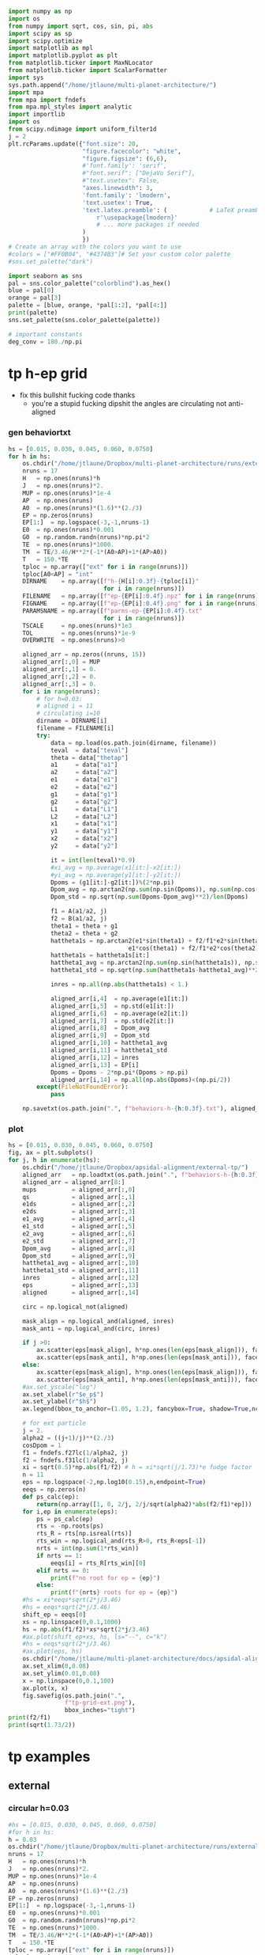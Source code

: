 #+BEGIN_SRC jupyter-python :session /jpy:localhost#8888:research
  import numpy as np
  import os
  from numpy import sqrt, cos, sin, pi, abs
  import scipy as sp
  import scipy.optimize
  import matplotlib as mpl
  import matplotlib.pyplot as plt
  from matplotlib.ticker import MaxNLocator
  from matplotlib.ticker import ScalarFormatter
  import sys
  sys.path.append("/home/jtlaune/multi-planet-architecture/")
  import mpa
  from mpa import fndefs
  from mpa.mpl_styles import analytic
  import importlib
  import os
  from scipy.ndimage import uniform_filter1d
  j = 2
  plt.rcParams.update({"font.size": 20,
                       "figure.facecolor": "white",
                       "figure.figsize": (6,6),
                       #'font.family': 'serif',
                       #"font.serif": ["DejaVu Serif"],
                       #"text.usetex": False,
                       "axes.linewidth": 3,
                       'font.family': 'lmodern',
                       'text.usetex': True,
                       'text.latex.preamble': (            # LaTeX preamble
                           r'\usepackage{lmodern}'
                           # ... more packages if needed
                       )
                       })
  # Create an array with the colors you want to use
  #colors = ["#FF0B04", "#4374B3"]# Set your custom color palette
  #sns.set_palette("dark")

  import seaborn as sns
  pal = sns.color_palette("colorblind").as_hex()
  blue = pal[0]
  orange = pal[3]
  palette = [blue, orange, *pal[1:2], *pal[4:]]
  print(palette)
  sns.set_palette(sns.color_palette(palette))

  # important constants
  deg_conv = 180./np.pi
#+END_SRC

#+RESULTS:
: ['#0173b2', '#d55e00', '#de8f05', '#cc78bc', '#ca9161', '#fbafe4', '#949494', '#ece133', '#56b4e9']

* tp h-ep grid 
- fix this bullshit fucking code thanks
  - you're a stupid fucking dipshit the angles are circulating not anti-aligned
*** gen behaviortxt
#+BEGIN_SRC jupyter-python :session /jpy:localhost#8888:research
  hs = [0.015, 0.030, 0.045, 0.060, 0.0750]
  for h in hs:
      os.chdir("/home/jtlaune/Dropbox/multi-planet-architecture/runs/external-tp/")
      nruns = 17
      H   = np.ones(nruns)*h
      J   = np.ones(nruns)*2.
      MUP = np.ones(nruns)*1e-4
      AP  = np.ones(nruns)
      A0  = np.ones(nruns)*(1.6)**(2./3)
      EP = np.zeros(nruns)
      EP[1:]  = np.logspace(-3,-1,nruns-1)
      E0  = np.ones(nruns)*0.001
      G0  = np.random.randn(nruns)*np.pi*2
      TE  = np.ones(nruns)*1000.
      TM  = TE/3.46/H**2*(-1*(A0>AP)+1*(AP>A0))
      T   = 150.*TE
      tploc = np.array(["ext" for i in range(nruns)])
      tploc[A0<AP] = "int"
      DIRNAME    = np.array([f"h-{H[i]:0.3f}-{tploc[i]}"
                             for i in range(nruns)])
      FILENAME   = np.array([f"ep-{EP[i]:0.4f}.npz" for i in range(nruns)])
      FIGNAME    = np.array([f"ep-{EP[i]:0.4f}.png" for i in range(nruns)])
      PARAMSNAME = np.array([f"parms-ep-{EP[i]:0.4f}.txt"
                             for i in range(nruns)])
      TSCALE     = np.ones(nruns)*1e3
      TOL        = np.ones(nruns)*1e-9
      OVERWRITE  = np.ones(nruns)>0

      aligned_arr = np.zeros((nruns, 15))
      aligned_arr[:,0] = MUP
      aligned_arr[:,1] = 0.
      aligned_arr[:,2] = 0.
      aligned_arr[:,3] = 0.
      for i in range(nruns):
          # for h=0.03:
          # aligned i = 11
          # circulating i=10
          dirname = DIRNAME[i]
          filename = FILENAME[i]
          try:
              data = np.load(os.path.join(dirname, filename))
              teval  = data["teval"]
              theta = data["thetap"]
              a1     = data["a1"]
              a2     = data["a2"]
              e1     = data["e1"]
              e2     = data["e2"]
              g1     = data["g1"]
              g2     = data["g2"]
              L1     = data["L1"]
              L2     = data["L2"]
              x1     = data["x1"]
              y1     = data["y1"]
              x2     = data["x2"]
              y2     = data["y2"]

              it = int(len(teval)*0.9)
              #xi_avg = np.average(x1[it:]-x2[it:])
              #yi_avg = np.average(y1[it:]-y2[it:])
              Dpoms = (g1[it:]-g2[it:])%(2*np.pi)
              Dpom_avg = np.arctan2(np.sum(np.sin(Dpoms)), np.sum(np.cos(Dpoms)))
              Dpom_std = np.sqrt(np.sum(Dpoms-Dpom_avg)**2)/len(Dpoms)

              f1 = A(a1/a2, j)
              f2 = B(a1/a2, j)
              theta1 = theta + g1
              theta2 = theta + g2
              hattheta1s = np.arctan2(e1*sin(theta1) + f2/f1*e2*sin(theta2),
                                    e1*cos(theta1) + f2/f1*e2*cos(theta2))
              hattheta1s = hattheta1s[it:]
              hattheta1_avg = np.arctan2(np.sum(np.sin(hattheta1s)), np.sum(np.cos(hattheta1s)))
              hattheta1_std = np.sqrt(np.sum(hattheta1s-hattheta1_avg)**2)/len(hattheta1s)

              inres = np.all(np.abs(hattheta1s) < 1.)

              aligned_arr[i,4]  = np.average(e1[it:])
              aligned_arr[i,5]  = np.std(e1[it:])
              aligned_arr[i,6]  = np.average(e2[it:])
              aligned_arr[i,7]  = np.std(e2[it:])
              aligned_arr[i,8]  = Dpom_avg
              aligned_arr[i,9]  = Dpom_std
              aligned_arr[i,10] = hattheta1_avg
              aligned_arr[i,11] = hattheta1_std
              aligned_arr[i,12] = inres
              aligned_arr[i,13] = EP[i]
              Dpoms = Dpoms - 2*np.pi*(Dpoms > np.pi)
              aligned_arr[i,14] = np.all(np.abs(Dpoms)<(np.pi/2))
          except(FileNotFoundError):
              pass

      np.savetxt(os.path.join(".", f"behaviors-h-{h:0.3f}.txt"), aligned_arr)
#+END_SRC

#+RESULTS:

*** plot
#+BEGIN_SRC jupyter-python :session /jpy:localhost#8888:research
  hs = [0.015, 0.030, 0.045, 0.060, 0.0750]
  fig, ax = plt.subplots()
  for j, h in enumerate(hs):
      os.chdir("/home/jtlaune/Dropbox/apsidal-alignment/external-tp/")
      aligned_arr   = np.loadtxt(os.path.join(".", f"behaviors-h-{h:0.3f}.txt"))
      aligned_arr = aligned_arr[8:]
      mups          = aligned_arr[:,0]
      qs            = aligned_arr[:,1]
      e1ds          = aligned_arr[:,2]
      e2ds          = aligned_arr[:,3]
      e1_avg        = aligned_arr[:,4]
      e1_std        = aligned_arr[:,5]  
      e2_avg        = aligned_arr[:,6]
      e2_std        = aligned_arr[:,7]
      Dpom_avg      = aligned_arr[:,8]
      Dpom_std      = aligned_arr[:,9]
      hattheta1_avg = aligned_arr[:,10]
      hattheta1_std = aligned_arr[:,11]
      inres         = aligned_arr[:,12]
      eps           = aligned_arr[:,13]
      aligned       = aligned_arr[:,14]

      circ = np.logical_not(aligned)

      mask_align = np.logical_and(aligned, inres)
      mask_anti = np.logical_and(circ, inres)

      if j >0:
          ax.scatter(eps[mask_align], h*np.ones(len(eps[mask_align])), facecolors='k', edgecolors='k')
          ax.scatter(eps[mask_anti], h*np.ones(len(eps[mask_anti])), facecolors='none', edgecolors='k')
      else:
          ax.scatter(eps[mask_align], h*np.ones(len(eps[mask_align])), facecolors='k', edgecolors='k', label=r"$\varpi$-aligned")
          ax.scatter(eps[mask_anti], h*np.ones(len(eps[mask_anti])), facecolors='none', edgecolors='k', label=r"$\varpi$-circulating")
      #ax.set_yscale("log")
      ax.set_xlabel(r"$e_p$")
      ax.set_ylabel(r"$h$")
      ax.legend(bbox_to_anchor=(1.05, 1.2), fancybox=True, shadow=True,ncol=3)

      # for ext particle
      j = 2. 
      alpha2 = ((j+1)/j)**(2./3)
      cosDpom = 1
      f1 = fndefs.f27lc(1/alpha2, j)
      f2 = fndefs.f31lc(1/alpha2, j)
      xi = sqrt(0.5)*np.abs(f1/f2) # h = xi*sqrt(j/1.73)*e fudge factor
      n = 11
      eps = np.logspace(-2,np.log10(0.15),n,endpoint=True)
      eeqs = np.zeros(n)
      def ps_calc(ep):
          return(np.array([1, 0, 2/j, 2/j/sqrt(alpha2)*abs(f2/f1)*ep]))
      for i,ep in enumerate(eps):
          ps = ps_calc(ep)
          rts = -np.roots(ps)
          rts_R = rts[np.isreal(rts)]
          rts_win = np.logical_and(rts_R>0, rts_R<eps[-1])
          nrts = int(np.sum(1*rts_win))
          if nrts == 1:
              eeqs[i] = rts_R[rts_win][0]
          elif nrts == 0:
              print(f"no root for ep = {ep}")
          else:
              print(f"{nrts} roots for ep = {ep}")
      #hs = xi*eeqs*sqrt(2*j/3.46)
      #hs = eeqs*sqrt(2*j/3.46)
      shift_ep = eeqs[0]
      xs = np.linspace(0,0.1,1000)
      hs = np.abs(f1/f2)*xs*sqrt(2*j/3.46)
      #ax.plot(shift_ep+xs, hs, ls="--", c="k")
      #hs = eeqs*sqrt(2*j/3.46)
      #ax.plot(eps, hs)
      os.chdir("/home/jtlaune/multi-planet-architecture/docs/apsidal-alignment/")
      ax.set_xlim(0,0.08)
      ax.set_ylim(0.01,0.08)
      x = np.linspace(0,0.1,100)
      ax.plot(x, x)
      fig.savefig(os.path.join(".",
                  f"tp-grid-ext.png"),
                  bbox_inches="tight")
  print(f2/f1)
  print(sqrt(1.73/2))
#+END_SRC

#+RESULTS:
:RESULTS:
#+begin_example
  /tmp/ipykernel_20918/984910014.py:58: ComplexWarning: Casting complex values to real discards the imaginary part
    eeqs[i] = rts_R[rts_win][0]
  no root for ep = 0.15
  /tmp/ipykernel_20918/984910014.py:58: ComplexWarning: Casting complex values to real discards the imaginary part
    eeqs[i] = rts_R[rts_win][0]
  no root for ep = 0.15
  /tmp/ipykernel_20918/984910014.py:58: ComplexWarning: Casting complex values to real discards the imaginary part
    eeqs[i] = rts_R[rts_win][0]
  no root for ep = 0.15
  /tmp/ipykernel_20918/984910014.py:58: ComplexWarning: Casting complex values to real discards the imaginary part
    eeqs[i] = rts_R[rts_win][0]
  no root for ep = 0.15
  /tmp/ipykernel_20918/984910014.py:58: ComplexWarning: Casting complex values to real discards the imaginary part
    eeqs[i] = rts_R[rts_win][0]
  no root for ep = 0.15
  -1.2265343439240521
  0.9300537618869137
#+end_example
[[file:./.ob-jupyter/7f51f096d7d4fba5c37f718908d7bec1eedb4cf3.png]]
:END:

* tp examples
** external
*** circular h=0.03
#+BEGIN_SRC jupyter-python :session /jpy:localhost#8888:research
  #hs = [0.015, 0.030, 0.045, 0.060, 0.0750]
  #for h in hs:
  h = 0.03
  os.chdir("/home/jtlaune/Dropbox/multi-planet-architecture/runs/external-tp/")
  nruns = 17
  H   = np.ones(nruns)*h
  J   = np.ones(nruns)*2.
  MUP = np.ones(nruns)*1e-4
  AP  = np.ones(nruns)
  A0  = np.ones(nruns)*(1.6)**(2./3)
  EP = np.zeros(nruns)
  EP[1:]  = np.logspace(-3,-1,nruns-1)
  E0  = np.ones(nruns)*0.001
  G0  = np.random.randn(nruns)*np.pi*2
  TE  = np.ones(nruns)*1000.
  TM  = TE/3.46/H**2*(-1*(A0>AP)+1*(AP>A0))
  T   = 150.*TE
  tploc = np.array(["ext" for i in range(nruns)])
  tploc[A0<AP] = "int"
  DIRNAME    = np.array([f"h-{H[i]:0.3f}-{tploc[i]}"
                         for i in range(nruns)])
  FILENAME   = np.array([f"ep-{EP[i]:0.4f}.npz" for i in range(nruns)])
  FIGNAME    = np.array([f"ep-{EP[i]:0.4f}.png" for i in range(nruns)])
  PARAMSNAME = np.array([f"parms-ep-{EP[i]:0.4f}.txt"
                         for i in range(nruns)])
  TSCALE     = np.ones(nruns)*1e3
  TOL        = np.ones(nruns)*1e-9
  OVERWRITE  = np.ones(nruns)>0

  # for h=0.03:
  # circulating i=13
  # aligned i = 14
  i = 0

  dirname = DIRNAME[i]
  filename = FILENAME[i]
  data = np.load(os.path.join(dirname, filename))
  teval  = data["teval"]
  theta = data["thetap"]
  a1     = data["a1"]
  a2     = data["a2"]
  e1     = data["e1"]
  e2     = data["e2"]
  g1     = data["g1"]
  g2     = data["g2"]
  L1     = data["L1"]
  L2     = data["L2"]
  x1     = data["x1"]
  y1     = data["y1"]
  x2     = data["x2"]
  y2     = data["y2"]
  fontsize=24
  fig, ax = plt.subplots(3,2, figsize=(18,12))
  tscale = 1.

  iplt0 = np.where(teval > 1e2)[0][0]
  teval = teval[iplt0:]

  iplt = np.where(teval > 1e5)[0][0]

  for axi in ax.flatten():
      axi.tick_params(which="major", labelsize=fontsize, width=3, length=8,
                      bottom=True, top=True, left=True, right=True,
                      direction="in", pad=10)
      axi.tick_params(which="minor", labelsize=fontsize, width=3, length=4,
                      bottom=True, top=True, left=True, right=True,
                      direction="in", pad=10)
      axi.set_xlim((teval[:iplt][0]/tscale, teval[:iplt][-1]/tscale))
      axi.set_xlabel(r"$t$ [y]", fontsize=fontsize)
      axi.yaxis.set_major_locator(MaxNLocator(4))
      axi.set_xscale("log")

  ax[0,0].scatter(teval[:iplt]/tscale, a1[:iplt], s=2, alpha=0.05, c="k")
  ax[0,0].scatter(teval[:iplt]/tscale, a2[:iplt], s=2, alpha=0.05, c="r")
  ax[0,0].set_ylabel(r"semimajor axis", fontsize=fontsize)
  ax[0,0].set_ylim(0.9, 1.5)

  ax[0,1].scatter(teval[:iplt]/tscale, (a2[:iplt]/a1[:iplt])**1.5, s=2, alpha=0.05, c="k")
  ax[0,1].set_ylabel(r"$P_2/P_1$", fontsize=fontsize)

  ax[2,0].scatter(teval[:iplt]/tscale,e2[:iplt], s=2, alpha=0.05, c="k", label=r"$e_2$")
  ax[2,0].set_ylabel(r"$e$", fontsize=fontsize)
  ax[2,0].set_ylim(0, 0.04)
  j = 2
  ax[2,0].axhline(y=sqrt(-TE[0]/TM[0]/(2*j)), ls="--", c="g")
  #C0 = mpl.lines.Line2D([], [], color='k', marker="o", linestyle='None',
  #                      markersize=10, label=r'$e_1$')
  #C1 = mpl.lines.Line2D([], [], color='r', marker="o", linestyle='None',
  #                      markersize=10, label=r'$e_2$')

  #ax[2,0].legend(handles=[C0, C1], loc="upper left", ncol=2)


  theta1 = (theta+g1)%(2*np.pi)
  theta2 = (theta+g2)%(2*np.pi)
  ax[1,0].scatter(teval[:iplt]/tscale, theta1[:iplt]*deg_conv, s=2, alpha=0.05, c="k")
  ax[1,0].set_ylabel(r"$\theta_1$", fontsize=fontsize)
  ax[1,0].set_ylim(0, 2*np.pi*deg_conv)

  ax[1,1].scatter(teval[:iplt]/tscale, theta2[:iplt]*deg_conv, s=2, alpha=0.05, c="r")
  ax[1,1].set_ylabel(r"$\theta_2$", fontsize=fontsize)
  ax[1,1].set_ylim(0, 2*np.pi*deg_conv)

  ax[2,1].scatter(teval[:iplt]/tscale,-g2[:iplt]*deg_conv, s=2, alpha=0.05, c="k")
  ax[2,1].set_ylabel(r"$\varpi$", fontsize=fontsize)
  ax[2,1].set_ylim(-180,180)
  #ax[2,1].axhline(y=180., c="green", ls="--", lw=3, label="$180^\circ$")
  #ax[2,1].legend()

  fig.subplots_adjust(hspace=0.4, wspace=0.2)
  
  os.chdir("/home/jtlaune/Dropbox/multi-planet-architecture/docs/apsidal-alignment/")
  figname = f"tp-h{h:0.3f}-ext-ep{e1[0]:0.3f}-circ.png"
  print(figname)
  fig.savefig(figname, bbox_inches="tight")
#+END_SRC

#+RESULTS:
:RESULTS:
: tp-h0.030-ext-ep0.000-circ.png
[[file:./.ob-jupyter/71b2f344e721e99744e1cd6443c80265200e75b0.png]]
:END:

*** circulating
#+BEGIN_SRC jupyter-python :session /jpy:localhost#8888:research
  #hs = [0.015, 0.030, 0.045, 0.060, 0.0750]
  #for h in hs:
  h = 0.03
  os.chdir("/home/jtlaune/Dropbox/multi-planet-architecture/runs/external-tp/")
  nruns = 17
  H   = np.ones(nruns)*h
  J   = np.ones(nruns)*2.
  MUP = np.ones(nruns)*1e-4
  AP  = np.ones(nruns)
  A0  = np.ones(nruns)*(1.6)**(2./3)
  EP = np.zeros(nruns)
  EP[1:]  = np.logspace(-3,-1,nruns-1)
  E0  = np.ones(nruns)*0.001
  G0  = np.random.randn(nruns)*np.pi*2
  TE  = np.ones(nruns)*1000.
  TM  = TE/3.46/H**2*(-1*(A0>AP)+1*(AP>A0))
  T   = 150.*TE
  tploc = np.array(["ext" for i in range(nruns)])
  tploc[A0<AP] = "int"
  DIRNAME    = np.array([f"h-{H[i]:0.3f}-{tploc[i]}"
                         for i in range(nruns)])
  FILENAME   = np.array([f"ep-{EP[i]:0.4f}.npz" for i in range(nruns)])
  FIGNAME    = np.array([f"ep-{EP[i]:0.4f}.png" for i in range(nruns)])
  PARAMSNAME = np.array([f"parms-ep-{EP[i]:0.4f}.txt"
                         for i in range(nruns)])
  TSCALE     = np.ones(nruns)*1e3
  TOL        = np.ones(nruns)*1e-9
  OVERWRITE  = np.ones(nruns)>0

  # for h=0.03:
  # circulating i=13
  # aligned i = 14
  i = 13

  dirname = DIRNAME[i]
  filename = FILENAME[i]
  data = np.load(os.path.join(dirname, filename))
  teval  = data["teval"]
  theta = data["thetap"]
  a1     = data["a1"]
  a2     = data["a2"]
  e1     = data["e1"]
  e2     = data["e2"]
  g1     = data["g1"]
  g2     = data["g2"]
  L1     = data["L1"]
  L2     = data["L2"]
  x1     = data["x1"]
  y1     = data["y1"]
  x2     = data["x2"]
  y2     = data["y2"]

  fontsize=24
  fig, ax = plt.subplots(3,2, figsize=(18,12))
  tscale = 1.

  iplt0 = np.where(teval > 1e2)[0][0]
  teval = teval[iplt0:]

  iplt = np.where(teval > 1e5)[0][0]

  for axi in ax.flatten():
      axi.tick_params(which="major", labelsize=fontsize, width=3, length=8,
                      bottom=True, top=True, left=True, right=True,
                      direction="in", pad=10)
      axi.tick_params(which="minor", labelsize=fontsize, width=3, length=4,
                      bottom=True, top=True, left=True, right=True,
                      direction="in", pad=10)
      axi.set_xlim((teval[:iplt][0]/tscale, teval[:iplt][-1]/tscale))
      axi.set_xlabel(r"$t$ [y]", fontsize=fontsize)
      axi.yaxis.set_major_locator(MaxNLocator(4))
      axi.set_xscale("log")

  ax[0,0].scatter(teval[:iplt]/tscale, a1[:iplt], s=2, alpha=0.05, c="k")
  ax[0,0].scatter(teval[:iplt]/tscale, a2[:iplt], s=2, alpha=0.05, c="r")
  ax[0,0].set_ylabel(r"semimajor axis", fontsize=fontsize)
  ax[0,0].set_ylim(0.9, 1.5)

  ax[0,1].scatter(teval[:iplt]/tscale, (a2[:iplt]/a1[:iplt])**1.5, s=2, alpha=0.05, c="k")
  ax[0,1].set_ylabel(r"$P_2/P_1$", fontsize=fontsize)

  ax[2,0].scatter(teval[:iplt]/tscale,e2[:iplt], s=2, alpha=0.05, c="k", label=r"$e_2$")
  ax[2,0].set_ylabel(r"$e$", fontsize=fontsize)
  ax[2,0].set_ylim(0, 0.1)
  j = 2
  #ax[2,0].axhline(y=sqrt(-TE[0]/TM[0]/(2*j)), ls="--", c="g")
  #C0 = mpl.lines.Line2D([], [], color='k', marker="o", linestyle='None',
  #                      markersize=10, label=r'$e_1$')
  #C1 = mpl.lines.Line2D([], [], color='r', marker="o", linestyle='None',
  #                      markersize=10, label=r'$e_2$')

  #ax[2,0].legend(handles=[C0, C1], loc="upper left", ncol=2)


  theta1 = (theta+g1)%(2*np.pi)
  theta2 = (theta+g2)%(2*np.pi)
  ax[1,0].scatter(teval[:iplt]/tscale, theta1[:iplt]*deg_conv, s=2, alpha=0.05, c="k")
  ax[1,0].set_ylabel(r"$\theta_1$", fontsize=fontsize)
  ax[1,0].set_ylim(0, 2*np.pi*deg_conv)

  ax[1,1].scatter(teval[:iplt]/tscale, theta2[:iplt]*deg_conv, s=2, alpha=0.05, c="r")
  ax[1,1].set_ylabel(r"$\theta_2$", fontsize=fontsize)
  ax[1,1].set_ylim(0, 2*np.pi*deg_conv)

  ax[2,1].scatter(teval[:iplt]/tscale,-g2[:iplt]*deg_conv, s=2, alpha=0.05, c="k")
  ax[2,1].set_ylabel(r"$\varpi$", fontsize=fontsize)
  ax[2,1].set_ylim(-180,180)
  #ax[2,1].axhline(y=180., c="green", ls="--", lw=3, label="$180^\circ$")
  #ax[2,1].legend()

  fig.subplots_adjust(hspace=0.4, wspace=0.2)

  os.chdir("/home/jtlaune/Dropbox/multi-planet-architecture/docs/apsidal-alignment/")
  figname = f"tp-h{h:0.3f}-ext-ep{e1[0]:0.3f}-circ.png"
  print(figname)
  fig.savefig(figname, bbox_inches="tight")
#+END_SRC

#+RESULTS:
:RESULTS:
: tp-h0.030-ext-ep0.040-circ.png
[[file:./.ob-jupyter/9cb76167ac3cd4545a8ba8e62cdb392f1b046745.png]]
:END:

*** aligned
#+BEGIN_SRC jupyter-python :session /jpy:localhost#8888:research
  #hs = [0.015, 0.030, 0.045, 0.060, 0.0750]
  #for h in hs:
  h = 0.03
  os.chdir("/home/jtlaune/Dropbox/multi-planet-architecture/runs/external-tp/")
  nruns = 17
  H   = np.ones(nruns)*h
  J   = np.ones(nruns)*2.
  MUP = np.ones(nruns)*1e-4
  AP  = np.ones(nruns)
  A0  = np.ones(nruns)*(1.6)**(2./3)
  EP = np.zeros(nruns)
  EP[1:]  = np.logspace(-3,-1,nruns-1)
  E0  = np.ones(nruns)*0.001
  G0  = np.random.randn(nruns)*np.pi*2
  TE  = np.ones(nruns)*1000.
  TM  = TE/3.46/H**2*(-1*(A0>AP)+1*(AP>A0))
  T   = 150.*TE
  tploc = np.array(["ext" for i in range(nruns)])
  tploc[A0<AP] = "int"
  DIRNAME    = np.array([f"h-{H[i]:0.3f}-{tploc[i]}"
                         for i in range(nruns)])
  FILENAME   = np.array([f"ep-{EP[i]:0.4f}.npz" for i in range(nruns)])
  FIGNAME    = np.array([f"ep-{EP[i]:0.4f}.png" for i in range(nruns)])
  PARAMSNAME = np.array([f"parms-ep-{EP[i]:0.4f}.txt"
                         for i in range(nruns)])
  TSCALE     = np.ones(nruns)*1e3
  TOL        = np.ones(nruns)*1e-9
  OVERWRITE  = np.ones(nruns)>0

  # for h=0.03:
  # circulating i=13
  # aligned i = 14
  i = 14

  dirname = DIRNAME[i]
  filename = FILENAME[i]
  data = np.load(os.path.join(dirname, filename))
  teval  = data["teval"]
  theta = data["thetap"]
  a1     = data["a1"]
  a2     = data["a2"]
  e1     = data["e1"]
  e2     = data["e2"]
  g1     = data["g1"]
  g2     = data["g2"]
  L1     = data["L1"]
  L2     = data["L2"]
  x1     = data["x1"]
  y1     = data["y1"]
  x2     = data["x2"]
  y2     = data["y2"]
  
  fontsize=24
  fig, ax = plt.subplots(3,2, figsize=(18,12))
  tscale = 1.

  iplt0 = np.where(teval > 1e2)[0][0]
  teval = teval[iplt0:]

  iplt = np.where(teval > 1e5)[0][0]

  for axi in ax.flatten():
      axi.tick_params(which="major", labelsize=fontsize, width=3, length=8,
                      bottom=True, top=True, left=True, right=True,
                      direction="in", pad=10)
      axi.tick_params(which="minor", labelsize=fontsize, width=3, length=4,
                      bottom=True, top=True, left=True, right=True,
                      direction="in", pad=10)
      axi.set_xlim((teval[:iplt][0]/tscale, teval[:iplt][-1]/tscale))
      axi.set_xlabel(r"$t$ [y]", fontsize=fontsize)
      axi.yaxis.set_major_locator(MaxNLocator(4))
      axi.set_xscale("log")

  ax[0,0].scatter(teval[:iplt]/tscale, a1[:iplt], s=2, alpha=0.05, c="k")
  ax[0,0].scatter(teval[:iplt]/tscale, a2[:iplt], s=2, alpha=0.05, c="r")
  ax[0,0].set_ylabel(r"semimajor axis", fontsize=fontsize)
  ax[0,0].set_ylim(0.9, 1.5)

  ax[0,1].scatter(teval[:iplt]/tscale, (a2[:iplt]/a1[:iplt])**1.5, s=2, alpha=0.05, c="k")
  ax[0,1].set_ylabel(r"$P_2/P_1$", fontsize=fontsize)

  ax[2,0].scatter(teval[:iplt]/tscale,e2[:iplt], s=2, alpha=0.05, c="k", label=r"$e_2$")
  ax[2,0].set_ylabel(r"$e$", fontsize=fontsize)
  ax[2,0].set_ylim(0, 0.1)
  j = 2
  #ax[2,0].axhline(y=sqrt(-TE[0]/TM[0]/(2*j)), ls="--", c="g")
  #C0 = mpl.lines.Line2D([], [], color='k', marker="o", linestyle='None',
  #                      markersize=10, label=r'$e_1$')
  #C1 = mpl.lines.Line2D([], [], color='r', marker="o", linestyle='None',
  #                      markersize=10, label=r'$e_2$')

  #ax[2,0].legend(handles=[C0, C1], loc="upper left", ncol=2)


  theta1 = (theta+g1)%(2*np.pi)
  theta2 = (theta+g2)%(2*np.pi)
  ax[1,0].scatter(teval[:iplt]/tscale, theta1[:iplt]*deg_conv, s=2, alpha=0.05, c="k")
  ax[1,0].set_ylabel(r"$\theta_1$", fontsize=fontsize)
  ax[1,0].set_ylim(0, 2*np.pi*deg_conv)

  ax[1,1].scatter(teval[:iplt]/tscale, theta2[:iplt]*deg_conv, s=2, alpha=0.05, c="r")
  ax[1,1].scatter(teval[:iplt]/tscale, hattheta[:iplt]*deg_conv, s=2, alpha=0.05, c="r")
  ax[1,1].set_ylabel(r"$\theta_2$", fontsize=fontsize)
  ax[1,1].set_ylim(0, 2*np.pi*deg_conv)

  ax[2,1].scatter(teval[:iplt]/tscale,-g2[:iplt]*deg_conv, s=2, alpha=0.05, c="k")
  ax[2,1].set_ylabel(r"$\varpi$", fontsize=fontsize)
  ax[2,1].set_ylim(-180,180)
  #ax[2,1].axhline(y=180., c="green", ls="--", lw=3, label="$180^\circ$")
  #ax[2,1].legend()

  fig.subplots_adjust(hspace=0.4, wspace=0.2)

  os.chdir("/home/jtlaune/Dropbox/multi-planet-architecture/docs/apsidal-alignment/")
  figname = f"tp-h{h:0.3f}-ext-ep{e1[0]:0.3f}-aligned.png"
  print(figname)
  fig.savefig(figname, bbox_inches="tight")
#+END_SRC

#+RESULTS:
:RESULTS:
: tp-h0.030-ext-ep0.054-aligned.png
[[file:./.ob-jupyter/3e834e270c5cb20c66891c024c9ef3d779e3e7f4.png]]
:END:

* tp equilibrium eccs
** int/ext
#+BEGIN_SRC jupyter-python :session /jpy:localhost#8888:research
  fig, ax = plt.subplots(1,2,figsize=(10,5))
  #hs = [0.015, 0.030, 0.045, 0.060, 0.0750]
  hs = [0.015, 0.045, 0.060, 0.0750]
  for h in hs:
      os.chdir("/home/jtlaune/Dropbox/multi-planet-architecture/runs/external-tp/")
      nruns = 1
      H   = np.ones(nruns)*h
      J   = np.ones(nruns)*2.
      MUP = np.ones(nruns)*1e-4
      AP  = np.ones(nruns)
      A0  = np.ones(nruns)*(1.6)**(2./3)
      EP = np.zeros(nruns)
      EP[1:]  = np.logspace(-3,-1,nruns-1)
      E0  = np.ones(nruns)*0.001
      G0  = np.random.randn(nruns)*np.pi*2
      TE  = np.ones(nruns)*1000.
      TM  = TE/3.46/H**2*(-1*(A0>AP)+1*(AP>A0))
      T   = 150.*TE
      tploc = np.array(["ext" for i in range(nruns)])
      tploc[A0<AP] = "int"
      DIRNAME    = np.array([f"h-{H[i]:0.3f}-{tploc[i]}"
                             for i in range(nruns)])
      FILENAME   = np.array([f"ep-{EP[i]:0.4f}.npz" for i in range(nruns)])
      FIGNAME    = np.array([f"ep-{EP[i]:0.4f}.png" for i in range(nruns)])
      PARAMSNAME = np.array([f"parms-ep-{EP[i]:0.4f}.txt"
                             for i in range(nruns)])
      TSCALE     = np.ones(nruns)*1e3
      TOL        = np.ones(nruns)*1e-9
      OVERWRITE  = np.ones(nruns)>0

      aligned_arr = np.zeros((nruns, 15))
      aligned_arr[:,0] = MUP
      aligned_arr[:,1] = 0.
      aligned_arr[:,2] = 0.
      aligned_arr[:,3] = 0.
      for i in range(nruns):
          # for h=0.03:
          # aligned i = 11
          # circulating i=10
          dirname = DIRNAME[i]
          filename = FILENAME[i]

          data = np.load(os.path.join(dirname, filename))
          teval  = data["teval"]
          theta = data["thetap"]
          a1     = data["a1"]
          a2     = data["a2"]
          e1     = data["e1"]
          e2     = data["e2"]
          g1     = data["g1"]
          g2     = data["g2"]
          L1     = data["L1"]
          L2     = data["L2"]
          x1     = data["x1"]
          y1     = data["y1"]
          x2     = data["x2"]
          y2     = data["y2"]

          ax[1].plot(teval/TSCALE[0], e2, label=f"{h:0.3f}")
  ax[1].set_xlim((0,1e1))
  ax[1].set_title("external TP")
  ax[1].legend(bbox_to_anchor=[1.,1.], loc="upper left")
  ax[1].set_xlabel("t [kyr]",fontsize=24)
  os.chdir("/home/jtlaune/Dropbox/multi-planet-architecture/docs/apsidal-alignment")
  fig.savefig("tp-eq-eccs.png")

#+END_SRC

#+RESULTS:
[[file:./.ob-jupyter/d16c085b49328ef3f26d2e4caad1a33339ab9c9e.png]]

#+BEGIN_SRC jupyter-python :session /jpy:localhost#8888:research
  #hs = [0.015, 0.030, 0.045, 0.060, 0.0750]
  hs = [0.015, 0.045, 0.060, 0.0750]
  for h in hs:
      os.chdir("/home/jtlaune/Dropbox/multi-planet-architecture/runs/internal-tp/")
      nruns = 1
      H   = np.ones(nruns)*h
      J   = np.ones(nruns)*2.
      MUP = np.ones(nruns)*1e-4
      AP  = np.ones(nruns)
      A0  = np.ones(nruns)*(1/1.6)**(2./3)
      EP = np.zeros(nruns)
      EP[1:]  = np.logspace(-3,-1,nruns-1)
      E0  = np.ones(nruns)*0.001
      G0  = np.random.randn(nruns)*np.pi*2
      TE  = np.ones(nruns)*1000.
      TM  = TE/3.46/H**2*(-1*(A0>AP)+1*(AP>A0))
      T   = 150.*TE
      tploc = np.array(["ext" for i in range(nruns)])
      tploc[A0<AP] = "int"
      DIRNAME    = np.array([f"h-{H[i]:0.3f}-{tploc[i]}"
                             for i in range(nruns)])
      FILENAME   = np.array([f"ep-{EP[i]:0.4f}.npz" for i in range(nruns)])
      FIGNAME    = np.array([f"ep-{EP[i]:0.4f}.png" for i in range(nruns)])
      PARAMSNAME = np.array([f"parms-ep-{EP[i]:0.4f}.txt"
                             for i in range(nruns)])
      TSCALE     = np.ones(nruns)*1e3
      TOL        = np.ones(nruns)*1e-9
      OVERWRITE  = np.ones(nruns)>0

      aligned_arr = np.zeros((nruns, 15))
      aligned_arr[:,0] = MUP
      aligned_arr[:,1] = 0.
      aligned_arr[:,2] = 0.
      aligned_arr[:,3] = 0.
      for i in range(nruns):
          # for h=0.03:
          # aligned i = 11
          # circulating i=10
          dirname = DIRNAME[i]
          filename = FILENAME[i]

          data = np.load(os.path.join(dirname, filename))
          teval  = data["teval"]
          theta = data["thetap"]
          a1     = data["a1"]
          a2     = data["a2"]
          e1     = data["e1"]
          e2     = data["e2"]
          g1     = data["g1"]
          g2     = data["g2"]
          L1     = data["L1"]
          L2     = data["L2"]
          x1     = data["x1"]
          y1     = data["y1"]
          x2     = data["x2"]
          y2     = data["y2"]

          ax[0].plot(teval/TSCALE[0], e1, label=f"{h:0.3f}")
  ax[0].set_xlim((0,1e1))
  ax[0].set_title("internal TP")
  ax[0].set_ylabel("e",fontsize=24)
  ax[0].set_xlabel("t [kyr]",fontsize=24)
  for axi in ax.flatten():
      axi.tick_params(which="major", labelsize=fontsize, width=3, length=8,
                      bottom=True, top=True, left=True, right=True,
                      direction="in", pad=10)
      axi.tick_params(which="minor", labelsize=fontsize, width=3, length=4,
                      bottom=True, top=True, left=True, right=True,
                      direction="in", pad=10)

  os.chdir("/home/jtlaune/Dropbox/multi-planet-architecture/docs/apsidal-alignment")
  fig.subplots_adjust(wspace=0.4)
  fig.savefig("tp-eq-eccs.png", bbox_inches="tight")

#+END_SRC

#+RESULTS:

#+BEGIN_SRC jupyter-python :session /jpy:localhost#8888:research
  fig
#+END_SRC

#+RESULTS:
[[file:./.ob-jupyter/29242f6b75c9a3468c7c1a9473a899c707df2aa5.png]]

* tp limit + Dpom=0 explanation
#+BEGIN_SRC jupyter-python :session /jpy:localhost#8888:research
  fig, ax = plt.subplots()
  def S2dot(e, ep, alpha2, j, cosDpom):
      f1 = A(1/alpha2, j)
      f2 = B(1/alpha2, j)
      #return(2*abs(f1*f2)*cosDpom*ep*e
      #       -2*f1**2*sqrt(alpha2)*e**2)
      return(2*abs(f1*f2)*cosDpom*ep*e
             -2*f1**2*sqrt(alpha2)*e**2
             - f1**2*sqrt(alpha2)*e**4*j)
  es = np.logspace(-2, -1,10,endpoint=True)
  eps = np.logspace(-2, -1, 1000, endpoint=True)
  j = 2
  alpha2 = ((j+1)/j)**(2./3)
  cosDpom = 1
  for e in es:
      S2dotvals = S2dot(e, eps, alpha2, j, cosDpom)
      ax.plot(eps, S2dotvals, label=r"$e=$"+f"{e:0.3f}", )
  #ax.set_ylim(-0.01, 0.01)
  #ax.set_xlim(0.01, 0.1)
  ax.axhline(y=0.0, ls="--", c="k")
  ax.legend(bbox_to_anchor=[1.1, 1.], loc="upper left")
#+END_SRC

#+RESULTS:
:RESULTS:
: <matplotlib.legend.Legend at 0x7fe20083a130>
[[file:./.ob-jupyter/59f65f1dee65643d4b92411cb2834065df8df666.png]]
:END:

#+BEGIN_SRC jupyter-python :session /jpy:localhost#8888:research
  
#+END_SRC

